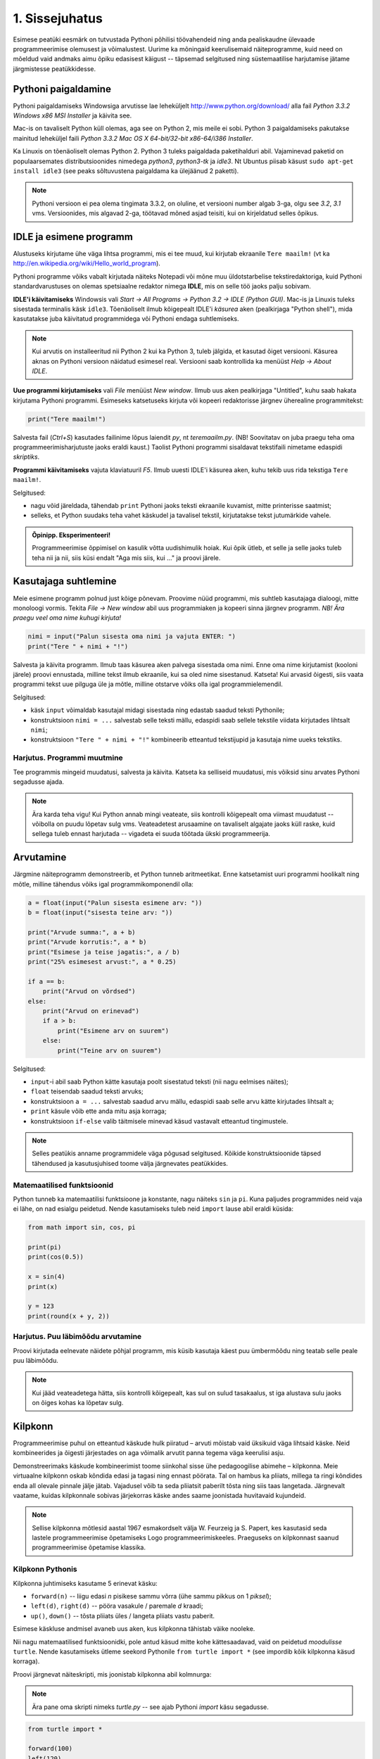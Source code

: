 1. Sissejuhatus
***************

.. todo::

    quotes: http://www.marcofolio.net/tips/27_inspiring_top_notch_programming_quotes.html
    http://quotes.cat-v.org/programming/

.. todo::

    Näita, et programmeerimine ei ole kellelegi üle mõistuse. Proovi demonstreerida, et ka need, kes arvavad, et ei oska, siiski oskavad.
    
Esimese peatüki eesmärk on tutvustada Pythoni põhilisi töövahendeid ning anda pealiskaudne ülevaade programmeerimise olemusest ja võimalustest. Uurime ka mõningaid keerulisemaid näiteprogramme, kuid need on mõeldud vaid andmaks aimu õpiku edasisest käigust -- täpsemad selgitused ning süstemaatilise harjutamise jätame järgmistesse peatükkidesse.

.. todo::

    arutulusega programmi kirjapanek ülesande püstitusest alustades


.. index::
    single: installeerimine

Pythoni paigaldamine
====================
Pythoni paigaldamiseks Windowsiga arvutisse lae leheküljelt http://www.python.org/download/ alla fail `Python 3.3.2 Windows x86 MSI Installer` ja käivita see.

Mac-is on tavaliselt Python küll olemas, aga see on Python 2, mis meile ei sobi. Python 3 paigaldamiseks pakutakse mainitud leheküljel faili `Python 3.3.2 Mac OS X 64-bit/32-bit x86-64/i386 Installer`.

Ka Linuxis on tõenäoliselt olemas Python 2. Python 3 tuleks paigaldada paketihalduri abil. Vajaminevad paketid on populaarsemates distributsioonides nimedega `python3`, `python3-tk` ja `idle3`. Nt Ubuntus piisab käsust ``sudo apt-get install idle3`` (see peaks sõltuvustena paigaldama ka ülejäänud 2 paketti). 

.. note::

    Pythoni versioon ei pea olema tingimata 3.3.2, on oluline, et versiooni number algab 3-ga, olgu see `3.2`, `3.1` vms. Versioonides, mis algavad 2-ga, töötavad mõned asjad teisiti, kui on kirjeldatud selles õpikus.
    


.. index::
    single: IDLE

IDLE ja esimene programm
========================
Alustuseks kirjutame ühe väga lihtsa programmi, mis ei tee muud, kui kirjutab ekraanile ``Tere maailm!`` (vt ka http://en.wikipedia.org/wiki/Hello_world_program). 

Pythoni programme võiks vabalt kirjutada näiteks Notepadi või mõne muu üldotstarbelise tekstiredaktoriga, kuid Pythoni standardvarustuses on olemas spetsiaalne redaktor nimega **IDLE**, mis on selle töö jaoks palju sobivam.

**IDLE'i käivitamiseks** Windowsis vali `Start -> All Programs -> Python 3.2 -> IDLE (Python GUI)`. Mac-is ja Linuxis tuleks sisestada terminalis käsk ``idle3``. Tõenäoliselt ilmub kõigepealt IDLE'i *käsurea* aken (pealkirjaga "Python shell"), mida kasutatakse juba käivitatud programmidega või Pythoni endaga suhtlemiseks.

.. note::

    Kui arvutis on installeeritud nii Python 2 kui ka Python 3, tuleb jälgida, et kasutad õiget versiooni. Käsurea aknas on Pythoni versioon näidatud esimesel real. Versiooni saab kontrollida ka menüüst `Help -> About IDLE`.


**Uue programmi kirjutamiseks** vali `File` menüüst `New window`. Ilmub uus aken pealkirjaga "Untitled", kuhu saab hakata kirjutama Pythoni programmi. Esimeseks katsetuseks kirjuta või kopeeri redaktorisse järgnev üherealine programmitekst:

.. sourcecode:: py3

    print("Tere maailm!")
    
Salvesta fail (`Ctrl+S`) kasutades failinime lõpus laiendit `py`, nt `teremaailm.py`. (NB! Soovitatav on juba praegu teha oma programmeerimisharjutuste jaoks eraldi kaust.) Taolist Pythoni programmi sisaldavat tekstifaili nimetame edaspidi *skriptiks*.

**Programmi käivitamiseks** vajuta klaviatuuril `F5`. Ilmub uuesti IDLE'i käsurea aken, kuhu tekib uus rida tekstiga ``Tere maailm!``.

Selgitused:

* nagu võid järeldada, tähendab ``print`` Pythoni jaoks teksti ekraanile kuvamist, mitte printerisse saatmist;
* selleks, et Python suudaks teha vahet käskudel ja tavalisel tekstil, kirjutatakse tekst jutumärkide vahele.

.. admonition:: Õpinipp. Eksperimenteeri!

    Programmeerimise õppimisel on kasulik võtta uudishimulik hoiak. Kui õpik ütleb, et selle ja selle jaoks tuleb teha nii ja nii, siis küsi endalt "Aga mis siis, kui ..." ja proovi järele.
    


Kasutajaga suhtlemine
=====================
Meie esimene programm polnud just kõige põnevam. Proovime nüüd programmi, mis suhtleb kasutajaga dialoogi, mitte monoloogi vormis. Tekita `File -> New window` abil uus programmiaken ja kopeeri sinna järgnev programm. *NB! Ära praegu veel oma nime kuhugi kirjuta!*

.. sourcecode:: py3

    nimi = input("Palun sisesta oma nimi ja vajuta ENTER: ")
    print("Tere " + nimi + "!")

Salvesta ja käivita programm. Ilmub taas käsurea aken palvega sisestada oma nimi. Enne oma nime kirjutamist (kooloni järele) proovi ennustada, milline tekst ilmub ekraanile, kui sa oled nime sisestanud. Katseta! Kui arvasid õigesti, siis vaata programmi tekst uue pilguga üle ja mõtle, milline otstarve võiks olla igal programmielemendil.

Selgitused:

* käsk ``input`` võimaldab kasutajal midagi sisestada ning edastab saadud teksti Pythonile;
* konstruktsioon ``nimi = ...`` salvestab selle teksti mällu, edaspidi saab sellele tekstile viidata kirjutades lihtsalt ``nimi``;
* konstruktsioon ``"Tere " + nimi + "!"`` kombineerib etteantud tekstijupid ja kasutaja nime uueks tekstiks.

Harjutus. Programmi muutmine
----------------------------
Tee programmis mingeid muudatusi, salvesta ja käivita. Katseta ka selliseid muudatusi, mis võiksid sinu arvates Pythoni segadusse ajada.

.. note:: 

    Ära karda teha vigu! Kui Python annab mingi veateate, siis kontrolli kõigepealt oma viimast muudatust -- võibolla on puudu lõpetav sulg vms. Veateadetest arusaamine on tavaliselt algajate jaoks küll raske, kuid sellega tuleb ennast harjutada -- vigadeta ei suuda töötada ükski programmeerija.



Arvutamine
==========
Järgmine näiteprogramm demonstreerib, et Python tunneb aritmeetikat. Enne katsetamist uuri programmi hoolikalt ning mõtle, milline tähendus võiks igal programmikomponendil olla:

.. sourcecode:: py3

    a = float(input("Palun sisesta esimene arv: "))
    b = float(input("sisesta teine arv: "))
    
    print("Arvude summa:", a + b)
    print("Arvude korrutis:", a * b)
    print("Esimese ja teise jagatis:", a / b)
    print("25% esimesest arvust:", a * 0.25)
    
    if a == b:
        print("Arvud on võrdsed")
    else:
        print("Arvud on erinevad")
        if a > b:
            print("Esimene arv on suurem")
        else:
            print("Teine arv on suurem")
    
Selgitused: 

* ``input``-i abil saab Python kätte kasutaja poolt sisestatud teksti (nii nagu eelmises näites);
* ``float`` teisendab saadud teksti arvuks;
* konstruktsioon ``a = ...`` salvestab saadud arvu mällu, edaspidi saab selle arvu kätte kirjutades lihtsalt ``a``;
* ``print`` käsule võib ette anda mitu asja korraga;
* konstruktsioon ``if-else`` valib täitmisele minevad käsud vastavalt etteantud tingimustele.

.. note::

    Selles peatükis anname programmidele väga põgusad selgitused. Kõikide konstruktsioonide täpsed tähendused ja kasutusjuhised toome välja järgnevates peatükkides.



Matemaatilised funktsioonid
---------------------------
Python tunneb ka matemaatilisi funktsioone ja konstante, nagu näiteks ``sin`` ja ``pi``. Kuna paljudes programmides neid vaja ei lähe, on nad esialgu peidetud. Nende kasutamiseks tuleb neid ``import`` lause abil eraldi küsida:

.. sourcecode:: py3

    from math import sin, cos, pi
    
    print(pi)
    print(cos(0.5))
    
    x = sin(4)
    print(x)
    
    y = 123 
    print(round(x + y, 2))

Harjutus. Puu läbimõõdu arvutamine
----------------------------------
Proovi kirjutada eelnevate näidete põhjal programm, mis küsib kasutaja käest puu ümbermõõdu ning teatab selle peale puu läbimõõdu.


.. note::
    Kui jääd veateadetega hätta, siis kontrolli kõigepealt, kas sul on sulud tasakaalus, st iga alustava sulu jaoks on õiges kohas ka lõpetav sulg.

.. index::
    single: turtle
    single: kilpkonn; turtle
    
Kilpkonn
========
Programmeerimise puhul on etteantud käskude hulk piiratud – arvuti mõistab vaid üksikuid väga lihtsaid käske. Neid kombineerides ja õigesti järjestades on aga võimalik arvutit panna tegema väga keerulisi asju. 

Demonstreerimaks käskude kombineerimist toome siinkohal sisse ühe pedagoogilise abimehe – kilpkonna. Meie virtuaalne kilpkonn oskab kõndida edasi ja tagasi ning ennast pöörata. Tal on hambus ka pliiats, millega ta ringi kõndides enda all olevale pinnale jälje jätab. Vajadusel võib ta seda pliiatsit paberilt tõsta ning siis taas langetada. Järgnevalt vaatame, kuidas kilpkonnale sobivas järjekorras käske andes saame joonistada huvitavaid kujundeid.

.. note:: 
    
    Sellise kilpkonna mõtlesid aastal 1967 esmakordselt välja W. Feurzeig ja S. Papert, kes kasutasid seda lastele programmeerimise õpetamiseks Logo programmeerimiskeeles. Praeguseks on kilpkonnast saanud programmeerimise õpetamise klassika.

Kilpkonn Pythonis
-----------------
Kilpkonna juhtimiseks kasutame 5 erinevat käsku:

* ``forward(n)`` -- liigu edasi `n` pisikese sammu võrra (ühe sammu pikkus on 1 *piksel*);
* ``left(d)``, ``right(d)`` -- pööra vasakule / paremale `d` kraadi;
* ``up()``, ``down()`` -- tõsta pliiats üles / langeta pliiats vastu paberit.

Esimese käskluse andmisel avaneb uus aken, kus kilpkonna tähistab väike nooleke.

Nii nagu matemaatilised funktsioonidki, pole antud käsud mitte kohe kättesaadavad, vaid on peidetud `moodulisse` ``turtle``. Nende kasutamiseks ütleme seekord Pythonile ``from turtle import *`` (see impordib kõik kilpkonna käsud korraga).

Proovi järgnevat näiteskripti, mis joonistab kilpkonna abil kolmnurga:

.. note::
    
    Ära pane oma skripti nimeks `turtle.py` -- see ajab Pythoni `import` käsu segadusse.
    
.. sourcecode:: py3
    
    from turtle import *
    
    forward(100)
    left(120)
    forward(100)
    left(120)
    forward(100)
    left(120)
    
    exitonclick() # see võimaldab akna sulgemist hiireklõpsuga

Harjutus. Ruut
--------------
Kirjuta skript, mis joonistab kilpkonnaga ruudu.


Kontrollküsimus. Mis see on?
----------------------------
Mida joonistab järgmine programm? NB! Proovi vastata enne programmi käivitamist! Vajadusel mängi programm paberi ja pliiatsiga läbi. 

.. sourcecode:: py3

    from turtle import *
    
    forward(100)
    right(90)
    forward(20)
    
    left(120)
    forward(60)
    left(120)
    forward(60)
    left(120)
    
    forward(20)
    right(90)
    forward(100)
    
    left(90)
    forward(20)
    
    exitonclick()
    
Näide. Sisendi ja muutujate kasutamine joonistamisel
----------------------------------------------------
Tuleta meelde ülalpool toodud kasutaja nime küsimise programmi ja proovi selle põhjal ennustada järgneva näiteprogrammi käitumist:

.. sourcecode:: py3

    from turtle import *
    
    nipitiri = int(input("Sisesta mingi täisarv: "))
    
    forward(nipitiri)
    left(120)
    forward(nipitiri)
    left(120)
    forward(nipitiri)
    left(120)
    
    exitonclick() 
   

Selle programmi katsetamisel tuleb toimetada kahes aknas -- kõigepealt on vaja sisestada käsureal küsitud arv ning seejärel jälgida graafikaaknas toimuvat. Proovi programmi käivitada mitu korda, sisestades igal korral erineva arvu.

Nagu näed, joonistatakse alati võrdkülgne kolmnurk, mille küljepikkus sõltub sisestatud arvust. Seda aitab saavutada *muutuja* kasutamine -- 3. real salvestame kasutaja sisestatud arvu muutujasse nimega ``nipitiri`` ja järgnevalt kasutame sama muutujat kolmes kohas, mis annabki kõigile külgedele sama pikkuse. Käsk ``int`` muutuja salvestamise juures teisendab kasutaja sisestatud teksti arvuks (tekst ``"150"`` ja arv ``150`` on Pythoni jaoks täiesti erinevad asjad). 


Harjutus. Ümbrik
----------------
Kirjuta skript, mis joonistab kilpkonnaga mõne huvitava kujundi, näiteks ümbriku. 


.. image:: images/ymbrik.png

.. hint::
    
    Diagonaali pikkuse leidmiseks tuleta meelde üht tuntud koolimatemaatika teoreemi. Kui jääd sellega hätta, siis proovi leida paras pikkus katsetamise teel.

.. index::
    single: veaotsing



.. index::
    single: käsurida
    single: shell; käsurida

Pythoni käsurida
================
Võibolla imestasid, miks tuleb IDLE'i käivitamisel kõigepelt ette käsurea aken. Põhjus on selles, et programmeerida saab ka käsureal, ilma et programmi peaks skriptina salvestamata. Selline programmeerimise viis sobib väiksemate ülesannete lahendamiseks ning Pythoni võimaluste katsetamiseks. Kuna käske antakse ühekaupa ja tulemus näidatakse kohe järgmisel real, nimetatakse seda ka *interaktiivseks programmeerimiseks*. 

Kui sul on hetkel lahti vaid IDLE'i programmi aken, siis käsurea saad avada menüüvalikuga `Windows -> Python shell`. Käsuviip ``>>>`` näitab kohta, kuhu saab kirjutada Pythoni käsu -- vajutades ENTER, see käsk täidetakse. Järgnev näide on kopeeritud IDLE'i käsurealt, kuhu sisestati 2 käsku ``print("Tere maailm!")`` ja ``print(23*454)``:

.. sourcecode:: py3

    >>> print("Tere maailm!")
    Tere maailm!
    >>> print(23*454)
    10442

.. note::

    Edaspidi tuleb meil näiteid nii käsurea kui ka skriptide (st faili salvestatud programmide) kohta. Kui näide algab käsuviibaga (``>>>``), siis esitab see käsurea dialoogi. Vastasel juhul on tegemist skriptiga.
    
    NB! Käsureal kasutatakse käsuviiba märki vaid selleks, et oleks kergem eristada, millistel ridadel on käsud ja millistel on vastused. Seda ei ole vaja kunagi ise kirjutada. Skriptis ei kasutata seda märki kunagi.

.. note::

    IDLE'i käsureal saab varasema käsu uuesti aktiivseks, kui liigud nooleklahvidega soovitud käsuni ja vajutad ENTER. Veidi kiirem variant on klahvikombinatsioon Alt+P (P nagu *previous*).




Harjutus. Interaktiivne programmeerimine
----------------------------------------
Katseta erinevaid siiani nähtud käske ka käsureal. Proovi muuhulgas ka Pythoni mälu kasutamist. (Paraku võib kilpkonna juhtimine käsurealt ebaõnnestuda, see sõltub IDLE'i seadetest.)

Python kui kalkulaator
----------------------
.. note::
    
    Siin ja edaspidi on käsurea näidete juures soovitatav ise läbi proovida mõned sarnased, aga mitte samad näited (kui proovid täpselt samu näiteid, siis usu, sa saad ka samad tulemused). Ürita Pythonit (või iseennast) üllatada!



Nagu nägid, oskab Python arvutada, seega saaks Pythoni käsurida kasutada võimsa kalkulaatorina. Kuna ``print``-i kirjutamine iga arvutuse juures on liiga tüütu, näidatakse käsureal tulemust ka siis, kui avaldis kirjutada ilma ``print`` käsuta: 

.. sourcecode:: py3  
    
    >>> 3 / 2
    1.5
    >>> 5 * 5
    25
    >>> 4 + 9 - 1
    12
    >>> 10 / 3
    3.3333333333333335
    >>> round(10 / 3)
    3

.. note::
    
    Selline trikk toimib ainult käsureal. Kui soovid skriptis midagi ekraanil näidata, tuleb kasutada ikkagi ``print`` käsku.
    


Arve saab mällu salvestada samamoodi nagu skriptis:

.. sourcecode:: py3

    >>> a = 2 * 3
    >>> b = 1
    >>> a + b + 2
    9

Ka matemaatiliste funktsioonide importimine toimib samal põhimõttel nagu skripti puhul:

.. sourcecode:: py3

    >>> from math import sin, pi
    >>> sin(1)
    0.8414709848078965
    >>> pi
    3.141592653589793


Harjutus. Ruutjuur
------------------
.. todo::

    See peaks olema enne ümbrikku


#. Uuri Pythoni matemaatikamooduli dokumentatsiooni aadressilt http://docs.python.org/3/library/math.html.
#. Proovi aru saada, kuidas arvutatakse Pythonis ruutjuurt.
#. Arvuta Pythoni käsureal, kui pikk on ristkülikukujulise maatüki (mõõtmetega 50m x 75m) diagonaal.

.. hint::

    .. sourcecode:: py3
    
        >>> from math import sqrt
        >>> sqrt(4)
        2.0    

Vigadest
========
Nagu sa ehk eelnevaid ülesandeid lahendades juba märkasid, annab Python märku, kui sa tema arvates midagi valesti oled teinud. Veateateid võiks kõige üldisemalt jaotada kahte liiki:

**Süntaksivea** (ingl *syntax error*) korral ei saa Python programmi tekstist aru ja seetõttu ei hakka ta programmi üldse käivitama. Veateate ütleb Python selle rea kohta, kust ta enam edasi lugeda ei osanud, tegelik vea põhjus on tihti hoopis eelneval real. Üks tüüpilisemaid süntaksivigu on puuduv lõpetav sulg -- kuigi iga programmeerija saab aru, mida on mõeldud lausega ``x = 3 + (4 * 5``, on see Pythoni jaoks täiesti mõttetu tekst, sest see ei vasta Pythoni reeglitele. Teisiti öeldes, Python (nagu ka iga teine programmeerimiskeel) on suur tähenärija ning sellega tuleb arvestada -- programmi kirjutamisel tuleb olla täpne!

**Täitmisaegse vea** (ingl *runtime error*) puhul programm küll käivitati, aga mingi konkreetse käsu täitmine ebaõnnestus. Vigaseks käsuks võis olla näiteks nulliga jagamine, valesti kirjutatud funktsiooninime kasutamine, olematu faili lugemine vms. Kui sa pole siiani ühtki täitmisaegset veateadet näinud, siis sisesta käsureal käsk ``prin("Tere!")``.

.. note::

    Täitmisaegses veateates on tavaliselt mitme rea jagu infot, mis on abiks kogenud programmeerijale, aga võib algajal silme eest kirjuks võtta. Sellest ei tasu lasta ennast heidutada -- enamasti piisab vaid veateate viimase rea lugemisest. Lisaks probleemi kirjeldusele on veateates alati ka reanumber, mis viitab vea tekitanud reale programmi tekstis. (Käsureal töötades on aktiivse käsu reanumber alati 1.)

    Paraku tuleb algajatel vahel ka veateate viimase rea üle pead murda -- hea näide on see, kui sulle öeldakse käsu ``cos(pi)`` peale ``NameError: name "cos" not defined``. Sisuline põhjus pole siin mitte see, et käsk ``cos`` vale oleks, vaid see, et sa unustasid eelnevalt ``cos`` funktsiooni importida. (Ei, Python ei soovi programmeerijaid segaste teadetega kiusata -- kui õpid tundma Pythoni tööpõhimõtteid, siis paistab ka sulle antud veateate sõnastus täiesti loomulik.)

.. note::

    Veateate põhjust on kergem leida, kui sa kirjutad programmi järk-järgult ja katsetad poolikut lahendust iga täienduse järel. Kui programm töötas korralikult enne viimase rea lisamist, aga nüüd annab veateate, siis tõenäoliselt on viga viimases reas ja sa ei pea tervet programmi läbi vaatama.

Veateateid näed sa oma programmeerimise karjääri jooksul väga palju, seega ei maksa neid karta. Lähtu sellest, et iga veateade on mõeldud programmeerija abistamiseks -- loe teate tekst (või vähemalt viimane rida) alati hoolikalt läbi ja mõtle, milles võis probleem olla. Nii märkad varsti, et Pythoni veateadete salakiri on muutunud arusaadavaks ja kasulikuks informatsiooniks.

Loogikavead
-----------
Programmeerimises on veel üks liik vigasid, mis on kõige raskemini avastatavad -- need on **loogikavead**. Nende vigade puhul võib kõik olla Pythoni seisukohast korrektne (st mingit veateadet ei tule), aga programm ei tee seda, mida programmeerija silmas pidas.

Harjutus. Loogikaviga
---------------------
Leia järgnevast näiteprogrammist loogikaviga:

.. sourcecode:: py3

    aeg = float(input("Mitu tundi kulus sõiduks? "))
    teepikkus = float(input("Mitu kilomeetrit sõitsid? "))
    kiirus = aeg / teepikkus
    
    print("Sinu kiirus oli", kiirus, "km/h")


.. todo::

    TODO: Näide koos arutlusega
    TODO: Video!

Programmeerimisest üldisemalt
=============================
Astume nüüd sammu tagasi ja vaatame üle mõningad üldisemad programmeerimisega seotud küsimused.

Mis on programm?
----------------
`Programm`, nii nagu me seda selles õpikus mõistame, on mingi tegevuse kirjeldus. Selle poolest on programmi mõiste väga sarnane teatris ja kinos kasutatavale käsikirja e stsenaariumi mõistele (inglise keeles saab kasutada mõlema mõiste kohta lausa sama sõna `script`).

Oluline erinevus teatri käsikirja ning programmi vahel on see, et programm pannakse kirja mingis `programmeerimiskeeles` (nt `Python` või `Java`), mitte loomulikus keeles (nt eesti või inglise keel). Programmeerimiskeeled on palju primitiivsemad ja rangemad kui loomulikud keeled (seda nii sõnavara kui ka reeglite poolest), seetõttu on võimalik neid keeli õpetada ka arvutile. See omakorda võimaldab meil lasta arvutil oma käsikirja etendada (st programmi käivitada e jooksutada). 

Tavapärases kirjas või kõnes on iga mõte tavaliselt väljendatud liiaga -- kui mõnes lauses on kirjaviga või keelevääratus, siis järgnevad sõnad ja laused aitavad mõttest siiski õigesti aru saada. Programmeerimiskeeles kirjutatud tekstid on seevastu tihedad, seal ei ole midagi üleliigset, mille abil saaks vigaselt väljendatud mõtet õigesti mõista -- kui programmeerija kirjutab kasvõi ühe tähe valesti, on tulemuseks vigane või vale tähendusega programm. See tähendab, et *programmides mängivad pisikesed detailid palju suuremat rolli kui loomulikus kõnes või kirjas*.

Veel üks erinevus: kuigi kaasaegses teatris kaasatakse mõnikord etendusse ka publikut, on etenduse kulg enamasti siiski ette teada. Programmidesse on seevastu peaaegu alati sisse kirjutatud ka publikuga (kasutajaga) suhtlemine, mis võib edasist programmi käiku väga oluliselt mõjutada. Lisaks kasutajalt saadud infole (mis on edastatud nt hiire või klaviatuuri abil) võib programm hankida infot ka näiteks kõvakettalt või internetist.


Mis on programmeerimine?
------------------------

.. todo::

    TODO: kunst? teadus? inseneritöö?

Kõige lihtsam oleks öelda, et programmeerimine on programmi kirjapanemine. Tehniliselt võttes see nii ongi, aga mängu tulevad ka mõned inimlikud aspektid.

Kuna lähteülesanne on alati püstitatud loomulikus keeles, võivad paljud olulised nüansid jääda esialgu tähelepanuta. Seetõttu ei õnnestu tavaliselt programmi oma peast lihtsalt "maha kirjutada" -- enamasti tuleb alustada mõne fragmendiga, mille kirjapanek annab parema arusaamise ülesande olemusest. Parem arusaamine omakorda võimaldab näha, mida tuleks veel täpsustada, mida järgmisena kirja panna jne. Teisiti öeldes, programmeerija peab pidevalt ülesannet `analüüsima`. Analüüsi ning programmi kirjutamise tsükkel kordub suuremate ülesannete juures palju kordi.

Teiseks, programmeerija on inimene ja inimene teeb vigu. Seetõttu loetakse üheks programmeerimise osaks ka programmi `silumist` st juba kirjapandud programmist vigade otsimist ja nende parandamist. Suurem osa vigu avastatakse eespool kirjeldatud kirjutamise ja analüüsimise protsessis, aga tähelepanelik maksab olla ka siis, kui programm on sinu arvates juba valmis.

Kokkuvõtteks võib öelda, et *programmeerimine on mitmekesine protsess*, kuhu on muuhulgas põimitud ülesande analüüsimine, lahenduse kirjapanek, selle kontrollimine ja parandamine.

.. todo:: 

    Kas programmeerimine on "kuiv"? Kas on olemas 1 õige lahendus?

.. todo::

    Esimene kirjutis ei pea olema lõplik

Mis on Python?
--------------
Python on programmeerimiskeel ning samas ka programm, mis `interpreteerib` keeles Python kirjutatud programme. 

.. note::

    Mõne programmeerimiskeele puhul (nt. `C` või `C++`) tõlgitakse e kompileeritakse programmid enne käivitamist masinkoodi (st arvuti keelde). Selliselt ettevalmistatud programmide käivitamiseks pole eraldi interpretaatorprogrammi tarvis -- arvuti ise on interpretaator.
    
    Taolisel lähenemisel on omad eelised ja omad puudused, aga on leitud, et vähemalt programmeerimise õppimisel on interpreteeritava keele (nt Pythoni) kasutamine mugavam.
    

Mõtteharjutus. Tehisintellekt
------------------------------
Kuidas võiks arvutite ja tehisintellekti areng mõjutada programmeerijate elu? Kas tulevikus saab programmeerida eesti või inglise keeles? Millised takistused tuleks selleks ületada? Kas kunagi hakkavad arvutid arvestama sellega, et programmeerija võib teha vigu? ("Hmm... siin on küll kirjas ``2 / x`` aga see ei klapi siin mitte, küllap ta mõtles ``x / 2``.")




Programmeerimise õppimine
=========================
Programmeerimist ei saa ära õppida selles mõttes nagu saab selgeks õppida teatud hulka võõrkeelseid väljendeid. Kuigi kõik Pythonis programmeerimise reeglid saaks vabalt mahutada ühele A4-le, ei piisa ainult nende meeldejätmisest, sest võimalusi nende reeglite kombineerimiseks on lõputult. Lisaks reeglite teadmisele tuleb osata näha ülesande sisse, märgata selle nüansse, kujutleda otsitavat lahendust ning lõpuks tõlkida oma nägemus programmeerimiskeelde. See on protsess, mis nõuab samaaegselt loovust ja täpsust, üldistusvõimet ja konkreetsust. 

Et suuta taolist protsessi oma peas läbi viia ka raskete (st huvitavate) ülesannete puhul, on vaja harjutada järjest raskemate ülesannetega, ainult teooria lugemisest ja näiteülesannete läbiproovimisest ei piisa. Seetõttu on järgnevates peatükkides hulk ülesandeid, mis nõuavad äsja loetud materjali praktilist rakendamist.

.. admonition:: NB!

    Eespool mainitud täpsuse ja konkreetsuse aspekt ütleb muuhulgas seda, et ülesande lahendus tuleks panna kirja isegi siis, kui sa suudad selle oma peas valmis konstrueerida. Keel, mida me kasutame mõtlemiseks, on palju hägusam ja vähem range kui programmeerimiskeeled, seetõttu on alati võimalus, et pealtnäha korralik lahendus meie peas on tegelikult puudulik või vigane.

Kui sa tunned, et mõne õpikus antud ülesande lahendamiseks pole piisavalt juhtnööre, siis tea, et see on taotluslik -- need ülesanded õpetavad sulle tehniliste probleemide lahendamist kõige üldisemal tasemel. Proovi taolist ülesannet enda jaoks ümber sõnastada, otsi seoseid ja sarnasusi teiste ülesannetega, lihtsusta ülesannet, otsi abi internetist või kaaslastelt, võta väike puhkepaus, vaata ülesannet värske pilguga ja proovi jälle. Läbi raskuste saavutatud kogemused ja oskused on sulle edaspidi kõige rohkem abiks!

Programmeerimiseks vajalikku ettevalmistust on mõnel inimesel rohkem ja teisel vähem, aga harjutamisega on kõigil võimalik end selles osas arendada!

Mõtlemise stiilid
-----------------
Osa inimesi (sh suur osa programmeerijatest) eelistavad õppida ja mõelda abstraktselt -- nad ei tunne ennast kindlalt enne, kui nad on suutnud käsitletava teema formuleerida enda peas võimalikult üldiselt. Sellise mõtlemisstiili märksõnad on loogika, ratsionaalsus, abstraktsus, formaalsus ja üldistamine. Nende märksõnadega seotud mõtteprotsessid pidavat toimuma peamiselt vasakus ajupooles.

Teistele (nt suurele osale kunstnikest) lähevad rohkem korda konkreetsed situatsioonid või kombinatsioonid. Uue teema õppimisel ei tunne nad ennast kindlalt enne, kui nad on suutnud selle seostada millegi konkreetse või elulisega. Öeldakse, et nemad suudavad paremini kasutada oma paremat ajupoolt, mis pidavat muuhulgas vastutama intuitsiooni ja loova mõtlemise eest.

Kuigi tavaliselt rõhutatakse programmeerimise juures abstraktse mõtlemise vajalikkust, peab edukas programmeerija kasutama siiski tervet oma aju. Keeruliste süsteemide loomine nõuab tõepoolest head üldistamisvõimet, aga parimad programmiideed sünnivad tihti hoopis konkreetsetest, elulistest või ka täiesti mitteratsionaalsest mõtetest ja tunnetest.

Loomulikult ei ole kõik must ja valge -- sama inimene mõtleb erinevates situatsioonides erinevalt ning erinevaid mõtlemise stiile on võimalik arendada. Siiski on erinevatel inimestel programmeerimise õppimisel erinevad lähtepositsioonid ja seega ka erinevad väljakutsed. Kui sa ei tunne ennast abstraktsete teemadega mugavalt, siis tuleb sul lihtsalt rohkem konkreetseid ülesandeid lahendada, enne kui õnnestub mingist teemast üldistatud ettekujutus saada. Neil, kes kalduvad abstraktsust eelistama, on mõtet iga teema juures võtta endale lisaaega märkamaks võimalikke seoseid igapäevase eluga.


Mõtteharjutus. Sina ja programmeerimine
---------------------------------------
* Kas sa eelistad mõelda pigem abstraktselt või konkreetselt? Miks sa nii arvad?
* Milliseid oma tugevaid külgi saaksid sa programmeerimisel rakendada? Tähelepanelikkust? Loovust? Järjekindlust? Täpsust? Julgust väljakutseid vastu võtta? Head üldistusvõimet? Uudishimu? Korrektsust? Seoste ja mustrite märkamise oskust?
* Milliseid nimetatud omadustest pead sa veel arendama?


Programmeerimine vs maagia
---------------------------

.. todo::

    TODO: ära jäta muljet, et katsetamine on halb!!!!!
    TODO: viita tagasi mõtlemise stiilidele

Algajatel programmeerijaltel võib kergesti tekkida mulje, et programmeerimiseks tuleb teada mingit komplekti "loitse" (programmilõike), mille on välja mõelnud vanad ja targad mehed, neid tuleb rituaali korras "sõnuda" (st oma programmi kopeerida), ja loota, et kokku sattusid õiged loitsud, mis annavad soovitud tulemuse. Taolist lähenemist nimetatakse inglise keeles `cargo cult programming` (vt http://en.wikipedia.org/wiki/Cargo_cult) ja see lähenemine ei vii praktikas kuigi kaugele.

On täiesti arusaadav, kui mõned selle peatüki näited või ülesanded jäid praegu sinu jaoks segaseks või lausa müstiliseks. Pole hullu, peatüki eesmärk oli anda lihtsalt esimene ettekujutus Pythoni programmidest. Tegelikult pole programmeerimises aga midagi müstilist -- iga programmilõigu tööpõhimõte on võimalik alati täielikult ära seletada.

Keerulisemate programmide loomine, täiendamine ja muutmine on võimalik vaid siis, kui saad programmist lõpuni aru. Seetõttu *on oluline, et järgmisest peatükist alates mõistaksid sa enda kirjutatud programmides iga sümboli otstarvet ja tähendust*.  Kui sa lepid sellega, et mingi koht programmis jääbki segaseks, siis tõenäoliselt raskendab see ka järgnevate teemade mõistmist. Vajadusel küsi julgelt nõu kaaslaste või juhendajate käest, aga *ära pea oma tööd lõpetatuks, kui su programmis on mõni rida, mille tähendust sa täpselt ei mõista! Katse-eksitus meetodil (e lotomängija stiilis) programmeerimine on tupiktee!*

.. note::
    
    Viimase lause juurde võiks siiski lisada väikese möönduse: katsetamine on OK, kui su eesmärk on katsetamise teel asja põhimõttest aru saada. Peaasi, et sa ei loeks oma tööd lõpetatuks enne, kui sa tunned, et saad programmist väga hästi aru.

Kokkuvõte
=========
See peatükk on oma eesmärgi täitnud, kui:

* sa oskad IDLE'i abil Pythoni programme avada ja käivitada;
* sa oskad IDLE'i käsureal aritmeetikat teha;
* sul on üldine ettekujutus, mida programmeerimine endast kujutab;
* sa tahad programmeerimise õppimisega jätkata.
    
Iga peatüki lõpus on soovitatav teha iseenda jaoks mõttes (või kirjalikult) olulistest punktidest kokkuvõte, aga toome siinkohal välja ka selle, mis on tähtis õpiku autorite arvates:

* Pythonis programmeerimiseks on kaks viisi -- skripti kirjutamine ning käsureal toimetamine;
* programmeerimiskeeled on ranged, seetõttu tuleb programmeerimisel olla täpne;
* programmeerimise õppimine nõuab harjutamist;
* vigade tegemist ei maksa karta;
* enda kirjutatud programmi tuleks lubada vaid need laused, mille otstarbest sa täielikult aru saad.

Ülesanded
=========
.. note ::

    Peatükkide lõpus olevad ülesanded on mahukamad kui teksti sees antud ülesanded ja õpetavad seega paremini probleemi lahendamise oskust. Esimeses peatükis on soenduseks vaid üks ülesanne, edaspidi tuleb neid rohkem.

.. _maja:

1. Maja
-------
Kirjuta programm, mis joonistab kilpkonnaga lihtsa otsevaates maja (võib olla ka pseudo-3D vaatega). 

.. hint::

    Vaja võib minna kilpkonna käske ``up()`` ja ``down()``. Vaata nende tähendust ülaltpoolt.



Projekt
=======
Selle õpiku näited ja ülesanded on valdavalt keskendatud mingile kindlale teemale, mida vastavas peatükis käsitletakse. Reaalse elu programmeerimisülesannetel aga pole taolisi teemalipikuid küljes -- programmeerija peab ise selgusele jõudma, milliseid vahendeid antud ülesande lahendamiseks tarvis läheb.

Teine paratamatu puudus õpikunäidete ja ülesannete juures on see, et need ei pruugi olla kõigi lugejate jaoks ühtviisi huvitavad. Seetõttu on programmeerimise õppimisel väga kasulik valida endale mõni suuremat sorti huvipakkuv ülesanne -- projekt, ning tegelda sellega paralleelselt uute teemade õppimisega. Tuleb välja, et õppimine on palju ladusam ja huvitavam, kui sul on iga uue teema jaoks oma projektiidees juba valmis paras auk, kus õpitut saab kohe rakendada!

Huvitavate ideede realiseerimiseks läheb aga tavaliselt vaja rohkem abivahendeid kui õpikunäidete jaoks. Nende abivahendite tutvustamiseks on mõeldud õpiku kolmas osa, kus vaadeldakse spetsiifilisemate `teekide` (ingl `library`) kasutamist, mille abil saaks luua midagi põnevat ja/või praktilist.

Järgneva osa eesmärk on aidata sind projektiideede genereerimisel. Siin on toodud välja kolm küllalt erinevat programmi, mida on võimalik kirjutada antud õpiku materjali põhjal. Lae need programmid oma arvutisse ja käivita samamoodi nagu ülalpool toodud näiteprogrammid. 

.. note::

    Arvatavasti jääb nende programmide kood praegu arusaamatuks, kuid proovi siiski seda lugeda, kasvõi selleks, et saada aimu, mis sind ees ootab.

Mis toimub?
-------------
:download:`mistoimub.py <downloads/mistoimub.py>`

See küllalt lihtne programm loeb ja esitab andmeid kahelt veebilehelt. Ühel juhul loetakse info sisse spetsiaalses XML formaadis (XML-i töötlemisest tuleb põgusalt juttu ühes hilisemas projektiplokis), teisel juhul otsitakse soovitud info üles Pythoni tekstitöötlusvahenditega (seda õpetab juba järgmine peatükk).

Eurokalkulaator
---------------
:download:`eurokalkulaator.py <downloads/eurokalkulaator.py>`

See programm demonstreerib standardse graafilise kasutajaliidese loomise võimalusi Pythonis. Programmi loogika on siin väga lihtne, põhitöö on kulunud kasutajaliidese elementide paikasättimisele. Sellele teemale on pühendatud õpiku lisa `tkinter`.

Minesweeper
-----------
Selle programmi katsetamiseks tuleb alla laadida 3 faili. Kõik need tuleks salvestada samasse kausta.

* :download:`minesweeper.py <downloads/minesweeper/minesweeper.py>`
* :download:`plain_cover.gif <downloads/minesweeper/plain_cover.gif>`
* :download:`flagged_cover.gif <downloads/minesweeper/flagged_cover.gif>`
    

Siin on tegemist vabas vormis graafilise kasutajaliidesega, mis sobib hästi just mängude tegemiseks. Rohkem selgitusi on lisas `tkinter`.

Sinu enda projekt
-----------------
Vali välja mõned esialgsed programmiideed, mida sa sooviksid Pythonis realiseerida. Uute teemade õppimisel mõtle, kas ja kuidas saaksid antud teemat rakendada enda programmi juures.


Lisalugemine
============
    
Pythoni kasutamine süsteemi käsureal
------------------------------------
Nagu eespool mainitud, on Pythoni programmid tavalised tekstifailid ja nende käivitamiseks läheb vaja vaid Pythoni interpretaatorit. Selle demonstreerimiseks kirjutame oma esimese "Tere maailm!" programmi nüüd Notepadis (Linuxi ja Mac-i puhul kasuta mõnd suvalist tekstiredaktorit) ning käivitame selle *operatsioonisüsteemi käsureal*.

.. note:: 
    Neile, kes pole arvutiga veel päris sinasõbrad, võib alljärgnev protseduur tunduda keeruline. Nagu eespool nägid, saab edukalt programmeerida ka ilma süsteemi käsurida puutumata (selles õpikus me seda rohkem ei puutugi), aga kuna arvutispetsialistide jaoks on käsurea kasutamise oskus väga oluline, siis näitame siinkohal kiirelt ära, kuidas Python toimib OP-süsteemi "kapoti all".

Ava Notepad (või mõni muu tekstiredaktor, mis salvestab *plain text*-i). Kopeeri sinna meie esimese programmi tekst (``print("Tere maailm!")``) ja salvesta, nagu ikka, laiendiga ``.py``.
    
.. note::

    Notepad on laiendite osas kangekaelne -- kui sa paned laiendiks ``.py``, siis lisatakse tõenäoliselt salvestamisel sinna otsa veel ``.txt``. Selle vältimiseks pane salvestusdialoogis failinime ümber veel jutumärgid, nt. ``"teremaailm.py"``. See annab Notepadile märku, et sa tõesti soovid just sellist failinime.

Programmi käivitamiseks avame kõigepealt süsteemi käsurea ja liigume sellesse kausta, kus meie programm asub. Windows Vista ja Windows 7 puhul ava *Start-menüü*, sisesta otsingulahtrisse *cmd.exe* ja vajuta ENTER. Windows XP-s tuleb Start-menüüst kõigepealt valida *Run* ja seejärel sisestada *cmd.exe* ja ENTER. Mac-is ja Linuxis tuleb avada *Terminal*.

Õigesse kausta liikumiseks sisesta ``cd``, tühik ja täielik kausta nimi. Näiteks kui sinu programmeerimise kaust asub sinu kodukaustas, siis võiks kausta vahetamise käsk näha välja midagi sellist:

* ``cd C:\Users\Peeter\Documents\progemine`` (Windows 7 ja Vista);
* ``cd "C:\Documents and Settings\Peeter\My Documents\progemine"`` (Windows XP. Kui kausta nimes esineb tühikuid, tuleb see ümbritseda jutumärkidega);
* ``cd ~/progemine`` (Mac ja Linux).

Programmi käivitamiseks tuleb pöörduda Pythoni interpretaatori poole, öeldes talle jooksutatava programmi nime: 

* ``c:\python32\python teremaailm.py`` (Windowsis, eeldades, et sul on Python 3.2 ja see on paigaldatud vaikimisi määratud kausta);
* ``python3 teremaailm.py`` (Mac ja Linux).

Kui kõik läks kenasti, siis ilmus ekraanile uus rida ``Tere maailm!`` ja selle järel uuesti süsteemi käsuviip. 

Mis selle käsu peale tegelikult toimus:

* OP-süsteem käivitas Pythoni interpretaatori, andes talle *argumendiks* programmi failinime (*teremaailm.py*);
* Pythoni interpretaator luges etteantud faili sisu mällu, vaatas teksti üle (kontrollides muuhulgas, et seal poleks süntaksivigu) ning hakkas käske ükshaaval täitma e *interpreteerima*; 
* esimene käsk ütles, et ekraanile tuleb kirjutada tekst "Tere maailm!". Seda interpretaator ka tegi;
* kuna selles programmis rohkem käske polnud, siis interpretaator lõpetas töö ning käsurida läks tagasi OP-süsteemi kätte.
    
Kui käivitad Pythoni interpretaatori ilma programmi argumendita, siis avaneb Pythoni käsurida, mis on peaaegu identne IDLE'i käsureaga.

.. note::

    Kui soovid ka Windowsis käivitada Pythoni interpretaatorit ilma tema asukohta mainimata (olgu interaktiivselt või skripti jooksutamiseks), siis loe edasisi juhiseid siit: http://docs.python.org/3/using/windows.html#configuring-python.
    
    Windowsis saab Pythoni skripte käivitada ka nagu tavalisi programme, nt topeltklõpsuga `Windows Exploreris`.

`Edit with IDLE`
----------------
Üks mugav viis, kuidas Windowsis avada olemasolevaid Pythoni faile IDLE'is, on teha Windows Exploreris soovitud failil paremklõps ning valida `Edit with IDLE`.
    
Kui arvutis on mitu Pythoni versiooni, siis ei pruugi fail avaneda õiges IDLE versioonis. Sel puhul on abiks järgneval aadressil jagatav programm: http://defaultprogramseditor.com/. Sellega saab määrata, millise programmiga peaks mingi failitüüp avanema.

